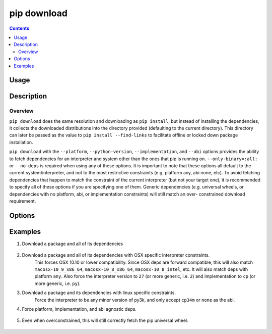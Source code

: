 
.. _`pip download`:

============
pip download
============

.. contents::


Usage
=====

.. tabs::

   .. group-tab:: Unix/macOS

      .. pip-command-usage:: download "python -m pip"

   .. group-tab:: Windows

      .. pip-command-usage:: download "py -m pip"


Description
===========

.. pip-command-description:: download

Overview
--------

``pip download`` does the same resolution and downloading as ``pip install``,
but instead of installing the dependencies, it collects the downloaded
distributions into the directory provided (defaulting to the current
directory). This directory can later be passed as the value to ``pip install
--find-links`` to facilitate offline or locked down package installation.

``pip download`` with the ``--platform``, ``--python-version``,
``--implementation``, and ``--abi`` options provides the ability to fetch
dependencies for an interpreter and system other than the ones that pip is
running on. ``--only-binary=:all:`` or ``--no-deps`` is required when using any
of these options. It is important to note that these options all default to the
current system/interpreter, and not to the most restrictive constraints (e.g.
platform any, abi none, etc). To avoid fetching dependencies that happen to
match the constraint of the current interpreter (but not your target one), it
is recommended to specify all of these options if you are specifying one of
them. Generic dependencies (e.g. universal wheels, or dependencies with no
platform, abi, or implementation constraints) will still match an over-
constrained download requirement.



Options
=======

.. pip-command-options:: download

.. pip-index-options:: download


Examples
========

#. Download a package and all of its dependencies

    .. tabs::

      .. group-tab:: Unix/macOS

        .. code-block:: shell

          python -m pip download SomePackage
          python -m pip download -d . SomePackage  # equivalent to above
          python -m pip download --no-index --find-links=/tmp/wheelhouse -d /tmp/otherwheelhouse SomePackage

      .. group-tab:: Windows

        .. code-block:: shell

          py -m pip download SomePackage
          py -m pip download -d . SomePackage  # equivalent to above
          py -m pip download --no-index --find-links=/tmp/wheelhouse -d /tmp/otherwheelhouse SomePackage


#. Download a package and all of its dependencies with OSX specific interpreter constraints.
    This forces OSX 10.10 or lower compatibility. Since OSX deps are forward compatible,
    this will also match ``macosx-10_9_x86_64``, ``macosx-10_8_x86_64``, ``macosx-10_8_intel``,
    etc.
    It will also match deps with platform ``any``. Also force the interpreter version to ``27``
    (or more generic, i.e. ``2``) and implementation to ``cp`` (or more generic, i.e. ``py``).

    .. tabs::

      .. group-tab:: Unix/macOS

        .. code-block:: shell

          python -m pip download \
          --only-binary=:all: \
          --platform macosx-10_10_x86_64 \
          --python-version 27 \
          --implementation cp \
          SomePackage

      .. group-tab:: Windows

        .. code-block:: shell

          py -m pip download ^
          --only-binary=:all: ^
          --platform macosx-10_10_x86_64 ^
          --python-version 27 ^
          --implementation cp ^
          SomePackage

#. Download a package and its dependencies with linux specific constraints.
    Force the interpreter to be any minor version of py3k, and only accept
    ``cp34m`` or ``none`` as the abi.

    .. tabs::

      .. group-tab:: Unix/macOS

        .. code-block:: shell

          python -m pip download \
          --only-binary=:all: \
          --platform linux_x86_64 \
          --python-version 3 \
          --implementation cp \
          --abi cp34m \
          SomePackage

      .. group-tab:: Windows

        .. code-block:: shell

          py -m pip download ^
          --only-binary=:all: ^
          --platform linux_x86_64 ^
          --python-version 3 ^
          --implementation cp ^
          --abi cp34m ^
          SomePackage

#. Force platform, implementation, and abi agnostic deps.

    .. tabs::

      .. group-tab:: Unix/macOS

        .. code-block:: shell

          python -m pip download \
          --only-binary=:all: \
          --platform any \
          --python-version 3 \
          --implementation py \
          --abi none \
          SomePackage

      .. group-tab:: Windows

        .. code-block:: shell

          py -m pip download ^
          --only-binary=:all: ^
          --platform any ^
          --python-version 3 ^
          --implementation py ^
          --abi none ^
          SomePackage

#. Even when overconstrained, this will still correctly fetch the pip universal wheel.

    .. tabs::

      .. group-tab:: Unix/macOS

        .. code-block:: shell

          $ python -m pip download \
            --only-binary=:all: \
            --platform linux_x86_64 \
            --python-version 33 \
            --implementation cp \
            --abi cp34m \
            pip>=8

          $ ls pip-8.1.1-py2.py3-none-any.whl
          pip-8.1.1-py2.py3-none-any.whl

      .. group-tab:: Windows

        .. code-block:: shell

          C:\> py -m pip download ^
            --only-binary=:all: ^
            --platform linux_x86_64 ^
            --python-version 33 ^
            --implementation cp ^
            --abi cp34m ^
            pip>=8

          C:\> dir pip-8.1.1-py2.py3-none-any.whl
          pip-8.1.1-py2.py3-none-any.whl
